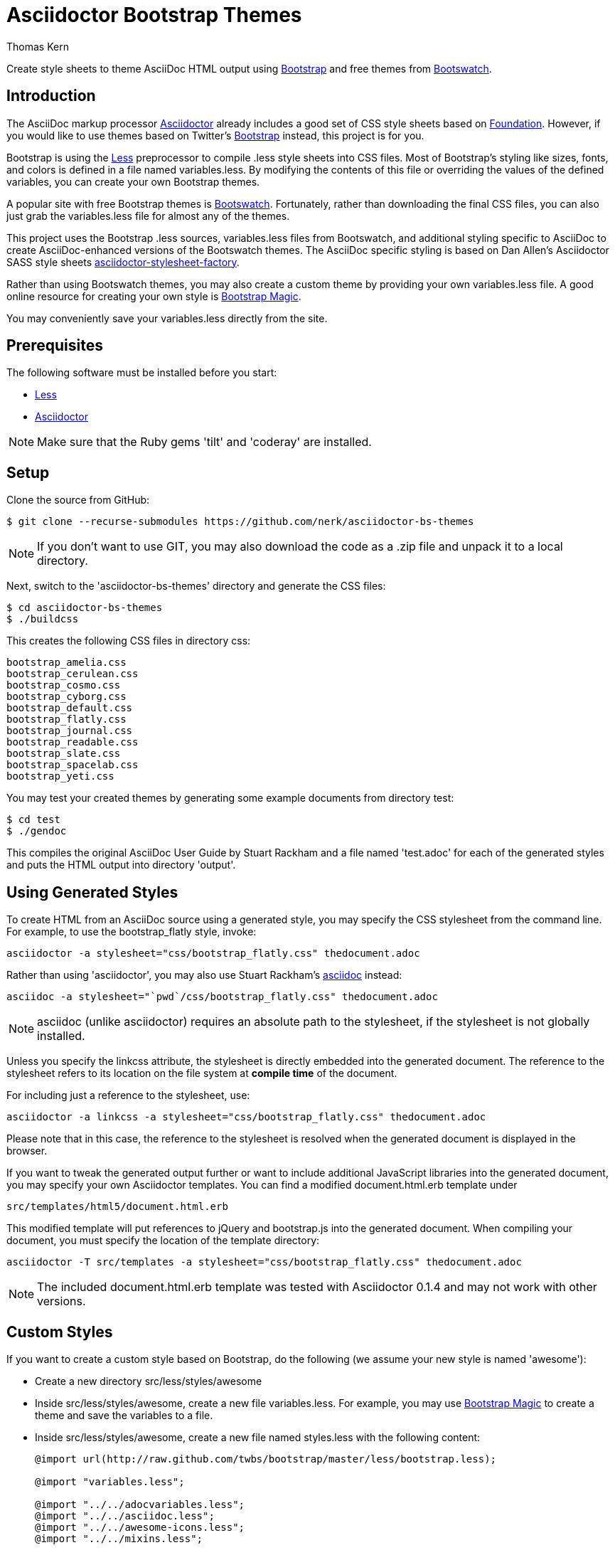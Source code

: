 = Asciidoctor Bootstrap Themes
Thomas Kern
:idprefix:
:idseparator: -
:sources: https://github.com/nerk/asciidoctor-bs-themes
:license: https://github.com/nerk/asciidoctor-bs-themes/blob/master/LICENSE

Create style sheets to theme AsciiDoc HTML output using http://www.getbootstrap.com[Bootstrap] and free themes from http://bootswatch.com/[Bootswatch].

== Introduction

The AsciiDoc markup processor http://asciidoctor.org[Asciidoctor] already includes a good set of CSS style sheets based on http://foundation.zurb.com[Foundation].
However, if you would like to use themes based on Twitter's http://getbootstrap.com[Bootstrap] instead, this project is for you.

Bootstrap is using the http://www.lesscss.org/[Less] preprocessor to compile +.less+ style sheets into CSS files. Most of Bootstrap's
styling like sizes, fonts, and colors is defined in a file named +variables.less+. By modifying the contents of this 
file or overriding the values of the defined variables, you can create your own Bootstrap themes.

A popular site with free Bootstrap themes is http://bootswatch.com/[Bootswatch]. Fortunately, rather than downloading the final
CSS files, you can also just grab the +variables.less+ file for almost any of the themes.

This project uses the Bootstrap +.less+ sources, +variables.less+ files from Bootswatch, and additional 
styling specific to AsciiDoc to create AsciiDoc-enhanced versions of the Bootswatch themes. The 
AsciiDoc specific styling is based on Dan Allen's Asciidoctor SASS style sheets 
https://github.com/asciidoctor/asciidoctor-stylesheet-factory[asciidoctor-stylesheet-factory].

Rather than using Bootswatch themes, you may also create a custom theme by providing your own +variables.less+ file. 
A good online resource for creating your own style is http://pikock.github.io/bootstrap-magic/index.html[Bootstrap Magic].

You may conveniently save your +variables.less+ directly from the site.

== Prerequisites

The following software must be installed before you start:

  * http://www.lesscss.org/[Less]
  * http://asciidoctor.org[Asciidoctor]

NOTE: Make sure that the Ruby gems 'tilt' and 'coderay' are installed.

== Setup

Clone the source from GitHub:

 $ git clone --recurse-submodules https://github.com/nerk/asciidoctor-bs-themes
 
NOTE: If you don't want to use GIT, you may also download the code as a +.zip+ file and unpack it 
to a local directory.

Next, switch to the 'asciidoctor-bs-themes' directory and generate the CSS files:

 $ cd asciidoctor-bs-themes
 $ ./buildcss

This creates the following CSS files in directory +css+:

-----
bootstrap_amelia.css
bootstrap_cerulean.css
bootstrap_cosmo.css
bootstrap_cyborg.css
bootstrap_default.css
bootstrap_flatly.css
bootstrap_journal.css
bootstrap_readable.css
bootstrap_slate.css
bootstrap_spacelab.css
bootstrap_yeti.css
-----

You may test your created themes by generating some example documents from directory +test+:

 $ cd test
 $ ./gendoc
 
This compiles the original AsciiDoc User Guide by Stuart Rackham and a file named 'test.adoc'
for each of the generated styles and puts the HTML output into directory 'output'.

== Using Generated Styles

To create HTML from an AsciiDoc source using a generated style, you may specify the CSS stylesheet 
from the command line. For example, to use the +bootstrap_flatly+ style, invoke:

 asciidoctor -a stylesheet="css/bootstrap_flatly.css" thedocument.adoc

Rather than using 'asciidoctor', you may also use Stuart Rackham's http://www.asciidoc.org[asciidoc] instead:
 
 asciidoc -a stylesheet="`pwd`/css/bootstrap_flatly.css" thedocument.adoc
 
NOTE: +asciidoc+ (unlike +asciidoctor+) requires an absolute path to the stylesheet, if the stylesheet is
not globally installed.
 
Unless you specify the +linkcss+ attribute, the stylesheet is directly embedded into the generated document.
The reference to the stylesheet refers to its location on the file system at *compile time* of the document.

For including just a reference to the stylesheet, use:

 asciidoctor -a linkcss -a stylesheet="css/bootstrap_flatly.css" thedocument.adoc
 
Please note that in this case, the reference to the stylesheet is resolved when the generated
document is displayed in the browser.

If you want to tweak the generated output further or want to include additional JavaScript libraries
into the generated document, you may specify your own Asciidoctor templates.
You can find a modified +document.html.erb+ template under

 src/templates/html5/document.html.erb
 
This modified template will put references to +jQuery+ and +bootstrap.js+ into the generated document. 
When compiling your document, you must specify the location of the template directory:

 asciidoctor -T src/templates -a stylesheet="css/bootstrap_flatly.css" thedocument.adoc

NOTE: The included +document.html.erb+ template was tested with Asciidoctor 0.1.4 and may
not work with other versions.

== Custom Styles

If you want to create a custom style based on Bootstrap, do the following (we assume your
new style is named 'awesome'):

* Create a new directory +src/less/styles/awesome+

* Inside +src/less/styles/awesome+, create a new file +variables.less+. 
   For example, you may use http://pikock.github.io/bootstrap-magic/index.html[Bootstrap Magic] 
   to create a theme and save the variables to a file.
   
* Inside +src/less/styles/awesome+, create a new file named +styles.less+ with the following content:
+
----
@import url(http://raw.github.com/twbs/bootstrap/master/less/bootstrap.less);

@import "variables.less";

@import "../../adocvariables.less";
@import "../../asciidoc.less";
@import "../../awesome-icons.less";
@import "../../mixins.less";
----
   
* Invoke 
+
----
lessc src/less/styles/awesome/styles.less css/bootstrap_awesome.css
----
from the toplevel directory to create the new CSS file.

== Using Special Bootstrap Markup

Bootstrap components use +class+ for additional styling. 

For example, Bootstrap tables may be styled by adding one or more of the following classes:

 * table-striped
 * table-bordered
 * table-hover
 * table-condensed
 
If you want to use these additional styles for your AsciiDoc tables, you
can use the 'role' attribute:

----
[role="table-striped table-hover",options="header,footer"]
|=======================
|Col 1|Col 2      |Col 3
|1    |Item 1     |a
|2    |Item 2     |b
|3    |Item 3     |c
|6    |Three items|d
|=======================
----

NOTE: Default tables in Bootstrap are not bordered and without grid lines by default. However, to be compatible with
default AsciiDoc behavior, the generated styles create fully bordered tables with grid lines. Grid lines and borders
may be explicitly switched off using the +grid+ and +frame+ attributes.

== Shortcomings

 * The dark themes in particular could use some additional tweaking.
 * The Google Fonts API is used for some of the themes. 
   On Webkit-based browsers like Chrome under Windows, they are not 
   rendered nicely. This is a known problem.
   
== Copyright

Copyright (C) 2014 Thomas Kern.
Free use of this software is granted under the terms of the MIT License.

See the {license}[LICENSE] file for details.
